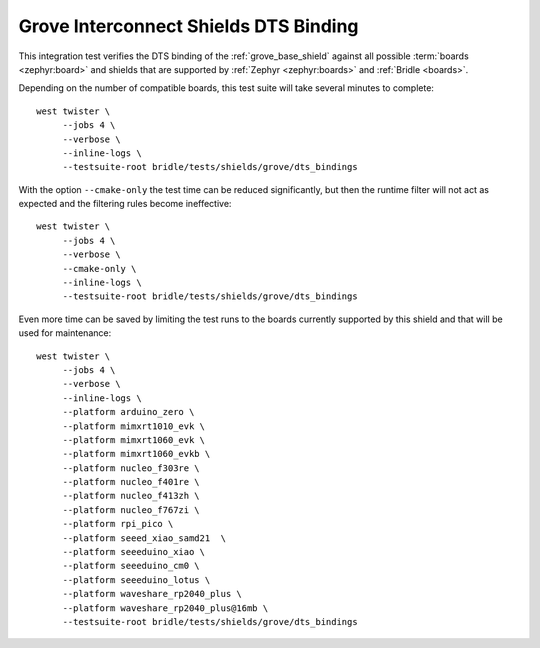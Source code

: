 Grove Interconnect Shields DTS Binding
######################################

This integration test verifies the DTS binding of the :ref:`grove_base_shield`
against all possible :term:`boards <zephyr:board>` and shields that are supported
by :ref:`Zephyr <zephyr:boards>` and :ref:`Bridle <boards>`.

Depending on the number of compatible boards, this test suite will take several
minutes to complete::

    west twister \
         --jobs 4 \
         --verbose \
         --inline-logs \
         --testsuite-root bridle/tests/shields/grove/dts_bindings

With the option ``--cmake-only`` the test time can be reduced significantly,
but then the runtime filter will not act as expected and the filtering rules
become ineffective::

    west twister \
         --jobs 4 \
         --verbose \
         --cmake-only \
         --inline-logs \
         --testsuite-root bridle/tests/shields/grove/dts_bindings

Even more time can be saved by limiting the test runs to the boards currently
supported by this shield and that will be used for maintenance::

    west twister \
         --jobs 4 \
         --verbose \
         --inline-logs \
         --platform arduino_zero \
         --platform mimxrt1010_evk \
         --platform mimxrt1060_evk \
         --platform mimxrt1060_evkb \
         --platform nucleo_f303re \
         --platform nucleo_f401re \
         --platform nucleo_f413zh \
         --platform nucleo_f767zi \
         --platform rpi_pico \
         --platform seeed_xiao_samd21  \
         --platform seeeduino_xiao \
         --platform seeeduino_cm0 \
         --platform seeeduino_lotus \
         --platform waveshare_rp2040_plus \
         --platform waveshare_rp2040_plus@16mb \
         --testsuite-root bridle/tests/shields/grove/dts_bindings
